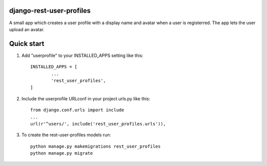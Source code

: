 django-rest-user-profiles
-------------------------

A small app which creates a user profile with a display name and avatar when a user is registerred.
The app lets the user upload an avatar.


Quick start
-----------

1. Add "userprofile" to your INSTALLED_APPS setting like this::

	INSTALLED_APPS = [
		...
		'rest_user_profiles',
	]

2. Include the userprofile URLconf in your project urls.py like this::

	from django.conf.urls import include
	...
	url(r'^users/', include('rest_user_profiles.urls')),

3. To create the rest-user-profiles models run::

	python manage.py makemigrations rest_user_profiles
	python manage.py migrate


